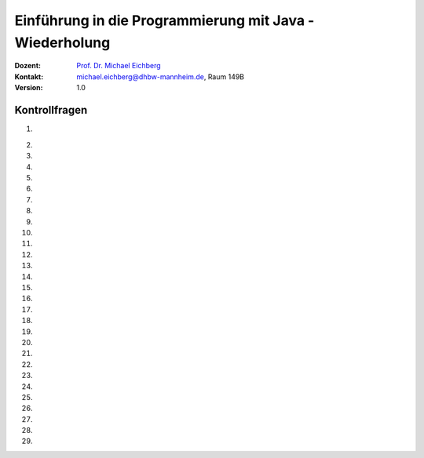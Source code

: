 .. meta:: 
    :lang: de
    :author: Michael Eichberg
    :keywords: "Programmierung", "Java", "Variablen", "Methoden"
    :description lang=de: Kontrollfragen zu Einführung in die Programmierung mit Java
    :id: lecture-prog-java-basics-kontrollfragen
    :first-slide: last-viewed
    :exercises-master-password: WirklichSchwierig!
    
.. |html-source| source::
    :prefix: https://delors.github.io/
    :suffix: .html
.. |pdf-source| source::
    :prefix: https://delors.github.io/
    :suffix: .html.pdf
.. |at| unicode:: 0x40
.. |qm| unicode:: 0x22 

.. role:: incremental
.. role:: appear
.. role:: eng
.. role:: ger
.. role:: dhbw-red
.. role:: green
.. role:: the-blue
.. role:: minor
.. role:: obsolete
.. role:: line-above
.. role:: smaller
.. role:: far-smaller
.. role:: monospaced
.. role:: copy-to-clipboard
.. role:: kbd
.. role:: java(code)
   :language: java



.. class:: animated-symbol 

Einführung in die Programmierung mit Java - Wiederholung
===========================================================

.. container:: line-above

    :Dozent: `Prof. Dr. Michael Eichberg <https://delors.github.io/cv/folien.de.rst.html>`__
    :Kontakt: michael.eichberg@dhbw-mannheim.de, Raum 149B
    :Version: 1.0



Kontrollfragen
----------------

.. container:: scrollable

   .. class:: incremental long-list

   1. \
   
      .. exercise:: Welche primitiven Datentypen kennen wir?

         .. solution::
            :pwd: int_und_so

            Wir kennen die primitiven Datentypen :java:`byte`, :java:`short`, :java:`int`, :java:`long`, :java:`float`, :java:`double`, :java:`boolean`, :java:`char`.

   2. 

      .. exercise:: Was sind Literale?

         .. solution::
            :pwd: lits

            Konstante Werte, die direkt in den Code geschrieben werden.

   3. 

      .. exercise:: Welche der folgenden Bezeichner sind für Variablen gültig?

         1. fooBar   
         2. BarFoo
         3. _fooBar
         4. 1fooBar
         5. fooBar1
         6. fooBar!
         7. $fooBar
         8. $_BarFoo

         .. solution::
            :pwd: BezeichNer

            1. ja   
            2. ja
            3. ja
            4. nein
            5. ja
            6. nein
            7. ja
            8. ja

   4. 

      .. exercise:: Welche der folgenden Bezeichner sollte man für eine Variable verwenden?

         1. gewinn   
         2. Gewinn
         3. _private_i
         4. i
         5. $i
         6. _i

         .. solution::
            :pwd: BezeichNer_Teil2

            1. ja
            2. nein
            3. (nein)
            4. ja
            5. nein
            6. (nein)

   5. 

      .. exercise:: Sie definieren eine Konstante, welchen Namen würden Sie verwenden?

         1. ISOLAENDERCODE
         2. ISO_LÄNDERCODE
         3. ISO_LAENDERCODE
         4. ISO_Ländercode
         5. ISO_Laendercode
         6. iso_Laendercode

         .. solution::
            :pwd: BezeichNer_Teil2

            Wenn die Konstante einen deutschen bekommen  soll, dann sollte man dennoch auf Umlaute verzichten. Daher ist 3. die beste Wahl.

   6. 

      .. exercise:: Welchen Typ hat die Variable x in folgendem Code?

         1. :java:`var x = 1;`
         2. :java:`var x = 1.0;`
         3. :java:`var x = '1';`
         4. :java:`var x = 1f;`
         5. :java:`var x = 2F;`
         6. :java:`var x = "x";`

         .. solution::
            :pwd: MeinTypDeinTyp

            1. int
            2. double
            3. char
            4. float
            5. float
            6. String

   7. 

      .. exercise:: Wieviele Bits hat ein int?

         1. 8
         2. 16
         3. 24
         4. 32
         5. 40
         6. 48

         .. solution::
            :pwd: 3_2_Bits

            32

   8. 

      .. exercise:: Wie ist der Wertebereich von byte?

         1. 0 bis 255
         2. -128 bis 128
         3. -128 bis 127
         4. -127 bis 127
         5. -127 bis 128 
                  
         .. solution::
            :pwd: Es gibt nur eine Antwort

            -128 bis 127

   9. 

      .. exercise:: Was passiert bei den folgenden Typumwandlungen?

         1. int i = 42; byte b = (byte) i;
         2. int i = 255; byte b = (byte) i;
         3. int i = 256; byte b = (byte) i;

         .. solution::
            :pwd: 3_2_Bits

            1. b = 42
            2. b = -1
            3. b = 0

   10. 

       .. exercise:: Warum ist der folgende  Ausdruck wahr obwohl dieser mathematisch falsch ist?

         .. container:: far-smaller

            :java:`(long) ((float) (Long.MAX_VALUE - Integer.MAX_VALUE)) == Long.MAX_VALUE;`
         
         .. solution::
            :pwd: VerlusteSindDA!

            Durch die Typkonvertierung wird der Wert von :java:`Long.MAX_VALUE - Integer.MAX_VALUE` in einen :java:`float` umgewandelt. Da ein float nur 24 Bit für die Mantisse hat kommt es zu einem Präzisionsverlust. Der Wert wird also verändert. In (2) wird der Wert als :java:`long` berechnet und ist daher korrekt.
   
   11. 

       .. exercise:: Ist die Länge eines Strings gleich der Anzahl *sichtbarer* Zeichen? 


         .. solution::
            :pwd: x_plus_plus

            Nein - es gibt Zeichen (zum Beispiel Emojis), die mehrere Zeichen (:java:`char`\ s) benötigen.
   
   12. 

       .. exercise:: Sie möchten in einem String ein Anführungszeichen verwenden. Wie machen Sie das?

         .. solution::
            :pwd: backslash

            Sie verwenden ein Backslash: :java:`"\""`.

   13. 

       .. exercise:: Muss ich bei der Variablendeklaration den Typ explizit angeben?

         .. solution::
            :pwd: nein...

            Nein, in Java kann der Typ auch implizit durch den Compiler ermittelt werden, wenn die Variable auch direkt initialisiert wird.

   14. 

       .. exercise:: Wie deklariert man eine Konstante? Sollte man Werte, die man nicht ändern möchte immer als Konstanten deklarieren?

         .. solution::
            :pwd: final var

            Durch die Verwendung des Schlüsselwortes :java:`final`. Ja - es ist eine gute Praxis, Werte, die sich nicht ändern sollen, als Konstanten zu deklarieren.

   15. 

       .. exercise:: Wie ist der Operator für die Modulorechnung (d. h. Restwertberechnung) in Java?

         .. solution::
            :pwd: _-%-_

            Das Prozentzeichen :java:`%`. 

   16. 

       .. exercise:: Wie sieht der ternäre Operator in Java aus?

         .. solution::
            :pwd: if?then:else

            Es ist das Fragezeichen :java:`?` und der Doppelpunkt :java:`:`. Beispiel :java:`x > 18 ? "alt" : "jung"`.

   17. 

       .. exercise:: Welchen Wert haben die folgenden Ausdrücke, wenn x vor der jeweiligen Auswertung den Wert 5 hat?

         (1) :java:`x++`
         (2) :java:`++x`
         (3) :java:`x += 1`
         (4) :java:`x = (x = x - 2 ) + 3 * 4`
         (5) :java:`x = x = x - 2 + 3 * 4`
         (6) :java:`(x = (x = x - 2 ) + 3) * 4`
         (7) :java:`x >= 5 || 2 / (x - 5) == 0`
         (8) :java:`x >= 5 | 2 / (x - 5) == 0`
         (9) :java:`x << 1`
         (10) :java:`x << 1 >> 2`

         .. solution::
            :pwd: mal_so_mal_so

            (1) 5, (2) 6, (3) 6, (4) 15, (5) 15, (6) 24, (7) true, (8) Division durch 0, (9) 10, (10) 2

   18. 

       .. exercise:: Was stellt ein Block in Hinblick auf eine Variable dar?

         .. solution::
            :pwd: gibts_mich_oder_nicht

            Den Gültigkeitsbereich einer Variable.

   19. 

       .. exercise:: Eine while-Schleife und eine for-Schleife können immer ineinander umgewandelt werden?

         .. solution::
            :pwd: einfach_ja

            Ja.

   20. 

       .. exercise:: In welcher Weise unterscheidet sich eine do-while-Schleife von einer while-Schleife?

         .. solution::
            :pwd: einmal wird die do-while ausgefuehrt

            Eine do-while-Schleife wird mindestens einmal ausgeführt, während eine while-Schleife nur dann ausgeführt wird, wenn die Bedingung wahr ist.

   21. 

       .. exercise:: Schleifen und Variablen - wie ist die Ausgabe?

         .. code:: java
            :class: far-smaller copy-to-clipboard

            int i = 0;
            for (int i = 0; i < 10; i++) {
                if (i == 5) {
                    break;
                }
            }
            System.out.println(i);

         .. solution::
            :pwd: i ist 0

            Die Ausgabe ist 0. (Die Variable i in der Schleife ist eine andere Variable als die Variable i, die vor der Schleife deklariert wurde.)

   22. 

       .. exercise:: Schleife mit break - wie ist die Ausgabe?

         .. code:: java
            :class: far-smaller copy-to-clipboard

            int i = 0;
            for (; i < 10; i++) {
                if (i == 5) {
                    break;
                }
            }
            System.out.println(i);

         .. solution::
            :pwd: i==5

            Die Ausgabe ist 5. (Die Update Anweisung wird nicht ausgeführt, wenn die Schleife durch ein break beendet wird.)

   23. 

       .. exercise:: Ganz einfache Schleife - wie ist die Ausgabe?

         .. code:: java
            :class: far-smaller copy-to-clipboard

            int i = 10;
            for (; i < 10; i++) {
               System.out.println(i);
            }

         .. solution::
            :pwd: nix_da

            Die Schleife wird nicht betreten.

   24. 
   
       .. exercise:: Schleife mit continue - wie ist die Ausgabe?

         .. code:: java
            :class: far-smaller copy-to-clipboard

            int i = 0;
            for (; i < 10; i++) {
                if (i % 2 == 0) {
                    continue;
                }
                System.out.println(i);
            }
            
         .. solution::
            :pwd: ungerade

            Es werden die ungeraden Zahlen von 1 bis einschließlich 9 ausgegeben.

   25. 
   
       .. exercise:: Verschachteltet Schleifen - wie ist die Ausgabe?

         .. code:: java
            :class: far-smaller copy-to-clipboard

            int i = 0;
            outer : for (; i < 10; i++) {
                if (i % 2 == 0) {
                    continue;
                }
                System.out.println(i);
                for (int j = 1; j < 10; j++) {
                    if (j % 3 == 0) {
                        continue outer;
                    }
                    System.out.println(i + " " + j);
                }
            }
            System.out.println(i);
            
         .. solution::
            :pwd: 1__1_1-und_so_weiter

            Ausgabe:

            :: 
               1
               1 1
               1 2
               3
               3 1
               3 2
               5
               5 1
               5 2
               7
               7 1
               7 2
               9
               9 1
               9 2

   26. 
   
       .. exercise:: Verschachteltet Schleifen - wie ist die Ausgabe?

         .. code:: java
            :class: far-smaller copy-to-clipboard

            outer : for (int i = 0; i < 10; i++) {
                if (i % 2 == 0) {
                  i = 10;
                  continue outer;
                }
                System.out.println(i);
                for (int j = 1; j < 10; j++) {
                    if (j % 3 != i % 5) {
                        break;
                    }
                    System.out.println(i + " " + j);
                }
            }
            
         .. solution::
            :pwd: 1_3_5_oder_so...

            Ausgabe:

            :: 
               1
               1 1
               1 2
               3
               3 1
               3 2
               5
               5 1
               5 2
               7
               7 1
               7 2
               9
               9 1
               9 2

   27. 
   
       .. exercise:: Rekursive Funktion

         .. class:: incremental

         - Was berechnet diese Funktion?
         - Ist diese Funktion effizient?
         - Ist eine Lösung mit for-Schleife besser?

         .. code:: java
            :class: far-smaller copy-to-clipboard

            int f(int n) {
               if (n == 0) return 0; return n + f(n-1);
            }
            
         .. solution::
            :pwd: Summe-rekursiv

            - Die Summe der Zahlen von 1 bis n.
            - Nein, da die Funktion rekursiv ist und daher für große Werte von n - bei einigen Programmiersprachen (insbesondere Java, Python, etc.) - zu einem Stackoverflow führen wird.
            - Jein - sie ist nur um einen Konstanten Faktor schneller, aber sie braucht keinen Stack.

   28. 
   
       .. exercise:: Funktion mit "Tail-Call"

         .. class:: incremental

         - Was berechnet diese Funktion?
         - Ist diese Funktion effizient(er)?

         .. code:: java
            :class: far-smaller copy-to-clipboard

            /* private */ int f(int n, int sum) {
               if (n == 0) return sum; return f(n-1,n+sum);
            }
            inf f(int n) { return f(n,0); }

         .. solution::
            :pwd: Summe-optimierbar

            - Die Summe der Zahlen von 1 bis n.

            - Dieser Code kann in Scala verwendet werden, um die Summe der Zahlen von 1 bis n zu berechnen. In Scala wird der rekursive Aufruf optimiert, so dass es keinen Stackoverflow gibt.
          
               .. code:: scala   
                  :class: far-smaller copy-to-clipboard

                  import scala.annotation.tailrec

                  object SumN {

                        @tailrec def f(n: Int,sum: Int): Int = { if(n == 0) sum else f(n-1,n+sum); }

                        @main def main(): Unit = {
                                 println(f(100_000,0));
                        }
                  }

   29. 
   
       .. exercise:: Wie werden Parameter übergeben?

         .. solution::
            :pwd: Call-by-value

            Call-by-Value (Java) 